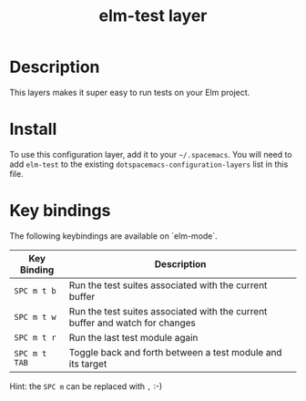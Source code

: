 #+TITLE: elm-test layer

# TOC links should be GitHub style anchors.
* Table of Contents                                        :TOC_4_gh:noexport:
- [[#description][Description]]
- [[#install][Install]]
- [[#key-bindings][Key bindings]]

* Description
This layers makes it super easy to run tests on your Elm project.

* Install
To use this configuration layer, add it to your =~/.spacemacs=. You will need to
add =elm-test= to the existing =dotspacemacs-configuration-layers= list in this
file.

* Key bindings

The following keybindings are available on `elm-mode`.

| Key Binding   | Description                                                                  |
|---------------+------------------------------------------------------------------------------|
| ~SPC m t b~   | Run the test suites associated with the current buffer                       |
| ~SPC m t w~   | Run the test suites associated with the current buffer and watch for changes |
| ~SPC m t r~   | Run the last test module again                                               |
| ~SPC m t TAB~ | Toggle back and forth between a test module and its target                   |


Hint: the ~SPC m~ can be replaced with ~,~ :-)
